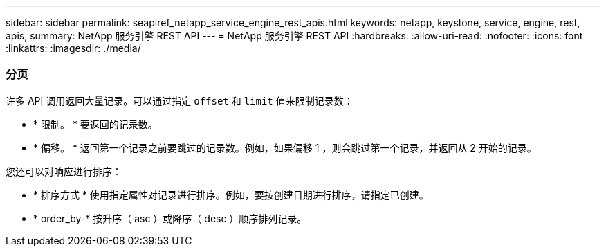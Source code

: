 ---
sidebar: sidebar 
permalink: seapiref_netapp_service_engine_rest_apis.html 
keywords: netapp, keystone, service, engine, rest, apis, 
summary: NetApp 服务引擎 REST API 
---
= NetApp 服务引擎 REST API
:hardbreaks:
:allow-uri-read: 
:nofooter: 
:icons: font
:linkattrs: 
:imagesdir: ./media/




=== 分页

许多 API 调用返回大量记录。可以通过指定 `offset` 和 `limit` 值来限制记录数：

* * 限制。 * 要返回的记录数。
* * 偏移。 * 返回第一个记录之前要跳过的记录数。例如，如果偏移 1 ，则会跳过第一个记录，并返回从 2 开始的记录。


您还可以对响应进行排序：

* * 排序方式 * 使用指定属性对记录进行排序。例如，要按创建日期进行排序，请指定已创建。
* * order_by-* 按升序（ asc ）或降序（ desc ）顺序排列记录。


